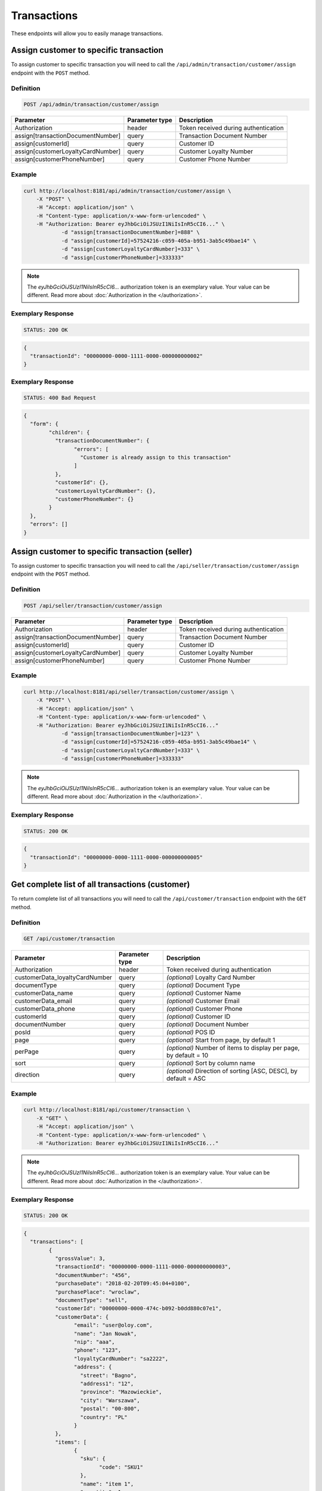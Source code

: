 Transactions
============

These endpoints will allow you to easily manage transactions.

	
Assign customer to specific transaction
---------------------------------------

To assign customer to specific transaction you will need to call the ``/api/admin/transaction/customer/assign`` endpoint with the ``POST`` method.

Definition
^^^^^^^^^^

.. code-block:: text

    POST /api/admin/transaction/customer/assign

+-------------------------------------+----------------+---------------------------------------------------+
| Parameter                           | Parameter type | Description                                       |
+=====================================+================+===================================================+
| Authorization                       | header         | Token received during authentication              |
+-------------------------------------+----------------+---------------------------------------------------+
| assign[transactionDocumentNumber]   | query          | Transaction Document Number                       |
+-------------------------------------+----------------+---------------------------------------------------+
| assign[customerId]                  | query          | Customer ID                                       |
+-------------------------------------+----------------+---------------------------------------------------+
| assign[customerLoyaltyCardNumber]   | query          | Customer Loyalty Number                           |
+-------------------------------------+----------------+---------------------------------------------------+
| assign[customerPhoneNumber]         | query          | Customer Phone Number                             |
+-------------------------------------+----------------+---------------------------------------------------+

Example
^^^^^^^

.. code-block:: bash

    curl http://localhost:8181/api/admin/transaction/customer/assign \
        -X "POST" \
        -H "Accept: application/json" \
        -H "Content-type: application/x-www-form-urlencoded" \
        -H "Authorization: Bearer eyJhbGciOiJSUzI1NiIsInR5cCI6..." \
		-d "assign[transactionDocumentNumber]=888" \
		-d "assign[customerId]=57524216-c059-405a-b951-3ab5c49bae14" \
		-d "assign[customerLoyaltyCardNumber]=333" \
		-d "assign[customerPhoneNumber]=333333"

.. note::

    The *eyJhbGciOiJSUzI1NiIsInR5cCI6...* authorization token is an exemplary value.
    Your value can be different. Read more about :doc:`Authorization in the </authorization>`.
	
Exemplary Response
^^^^^^^^^^^^^^^^^^

.. code-block:: text

    STATUS: 200 OK

.. code-block:: json

	{
	  "transactionId": "00000000-0000-1111-0000-000000000002"
	}
	
Exemplary Response
^^^^^^^^^^^^^^^^^^

.. code-block:: text

    STATUS: 400 Bad Request

.. code-block:: json

	{
	  "form": {
		"children": {
		  "transactionDocumentNumber": {
			"errors": [
			  "Customer is already assign to this transaction"
			]
		  },
		  "customerId": {},
		  "customerLoyaltyCardNumber": {},
		  "customerPhoneNumber": {}
		}
	  },
	  "errors": []
	}
	
	
Assign customer to specific transaction (seller)
------------------------------------------------

To assign customer to specific transaction you will need to call the ``/api/seller/transaction/customer/assign`` endpoint with the ``POST`` method.

Definition
^^^^^^^^^^

.. code-block:: text

    POST /api/seller/transaction/customer/assign

+-------------------------------------+----------------+---------------------------------------------------+
| Parameter                           | Parameter type | Description                                       |
+=====================================+================+===================================================+
| Authorization                       | header         | Token received during authentication              |
+-------------------------------------+----------------+---------------------------------------------------+
| assign[transactionDocumentNumber]   | query          | Transaction Document Number                       |
+-------------------------------------+----------------+---------------------------------------------------+
| assign[customerId]                  | query          | Customer ID                                       |
+-------------------------------------+----------------+---------------------------------------------------+
| assign[customerLoyaltyCardNumber]   | query          | Customer Loyalty Number                           |
+-------------------------------------+----------------+---------------------------------------------------+
| assign[customerPhoneNumber]         | query          | Customer Phone Number                             |
+-------------------------------------+----------------+---------------------------------------------------+

Example
^^^^^^^

.. code-block:: bash

    curl http://localhost:8181/api/seller/transaction/customer/assign \
        -X "POST" \
        -H "Accept: application/json" \
        -H "Content-type: application/x-www-form-urlencoded" \
        -H "Authorization: Bearer eyJhbGciOiJSUzI1NiIsInR5cCI6..."
		-d "assign[transactionDocumentNumber]=123" \
		-d "assign[customerId]=57524216-c059-405a-b951-3ab5c49bae14" \
		-d "assign[customerLoyaltyCardNumber]=333" \
		-d "assign[customerPhoneNumber]=333333"
		
.. note::

    The *eyJhbGciOiJSUzI1NiIsInR5cCI6...* authorization token is an exemplary value.
    Your value can be different. Read more about :doc:`Authorization in the </authorization>`.
	
Exemplary Response
^^^^^^^^^^^^^^^^^^

.. code-block:: text

    STATUS: 200 OK

.. code-block:: json

	{
	  "transactionId": "00000000-0000-1111-0000-000000000005"
	}

	
Get complete list of all transactions (customer)
------------------------------------------------

To return complete list of all transactions you will need to call the ``/api/customer/transaction`` endpoint with the ``GET`` method.

Definition
^^^^^^^^^^

.. code-block:: text

    GET /api/customer/transaction

+-------------------------------------+----------------+---------------------------------------------------+
| Parameter                           | Parameter type | Description                                       |
+=====================================+================+===================================================+
| Authorization                       | header         | Token received during authentication              |
+-------------------------------------+----------------+---------------------------------------------------+
| customerData_loyaltyCardNumber      | query          | *(optional)* Loyalty Card Number                  |
+-------------------------------------+----------------+---------------------------------------------------+
| documentType                        | query          | *(optional)* Document Type                        |
+-------------------------------------+----------------+---------------------------------------------------+
| customerData_name                   | query          | *(optional)* Customer Name                        |
+-------------------------------------+----------------+---------------------------------------------------+
| customerData_email                  | query          | *(optional)* Customer Email                       |
+-------------------------------------+----------------+---------------------------------------------------+
| customerData_phone                  | query          | *(optional)* Customer Phone                       |
+-------------------------------------+----------------+---------------------------------------------------+
| customerId                          | query          | *(optional)* Customer ID                          |
+-------------------------------------+----------------+---------------------------------------------------+
| documentNumber                      | query          | *(optional)* Document Number                      |
+-------------------------------------+----------------+---------------------------------------------------+
| posId                               | query          | *(optional)* POS ID                               |
+-------------------------------------+----------------+---------------------------------------------------+
| page                                | query          | *(optional)* Start from page, by default 1        |
+-------------------------------------+----------------+---------------------------------------------------+
| perPage                             | query          | *(optional)* Number of items to display per page, |
|                                     |                | by default = 10                                   |
+-------------------------------------+----------------+---------------------------------------------------+
| sort                                | query          | *(optional)* Sort by column name                  |
+-------------------------------------+----------------+---------------------------------------------------+
| direction                           | query          | *(optional)* Direction of sorting [ASC, DESC],    |
|                                     |                | by default = ASC                                  |
+-------------------------------------+----------------+---------------------------------------------------+

Example
^^^^^^^

.. code-block:: bash

    curl http://localhost:8181/api/customer/transaction \
        -X "GET" \
        -H "Accept: application/json" \
        -H "Content-type: application/x-www-form-urlencoded" \
        -H "Authorization: Bearer eyJhbGciOiJSUzI1NiIsInR5cCI6..."
		
.. note::

    The *eyJhbGciOiJSUzI1NiIsInR5cCI6...* authorization token is an exemplary value.
    Your value can be different. Read more about :doc:`Authorization in the </authorization>`.
	

Exemplary Response
^^^^^^^^^^^^^^^^^^

.. code-block:: text

    STATUS: 200 OK

.. code-block:: json

	{
	  "transactions": [
		{
		  "grossValue": 3,
		  "transactionId": "00000000-0000-1111-0000-000000000003",
		  "documentNumber": "456",
		  "purchaseDate": "2018-02-20T09:45:04+0100",
		  "purchasePlace": "wroclaw",
		  "documentType": "sell",
		  "customerId": "00000000-0000-474c-b092-b0dd880c07e1",
		  "customerData": {
			"email": "user@oloy.com",
			"name": "Jan Nowak",
			"nip": "aaa",
			"phone": "123",
			"loyaltyCardNumber": "sa2222",
			"address": {
			  "street": "Bagno",
			  "address1": "12",
			  "province": "Mazowieckie",
			  "city": "Warszawa",
			  "postal": "00-800",
			  "country": "PL"
			}
		  },
		  "items": [
			{
			  "sku": {
				"code": "SKU1"
			  },
			  "name": "item 1",
			  "quantity": 1,
			  "grossValue": 1,
			  "category": "aaa",
			  "maker": "sss",
			  "labels": [
				{
				  "key": "test",
				  "value": "label"
				},
				{
				  "key": "test",
				  "value": "label2"
				}
			  ]
			},
			{
			  "sku": {
				"code": "SKU2"
			  },
			  "name": "item 2",
			  "quantity": 2,
			  "grossValue": 2,
			  "category": "bbb",
			  "maker": "ccc",
			  "labels": []
			}
		  ],
		  "currency": "eur",
		  "pointsEarned": 6.9
		},
		{
		  "grossValue": 3,
		  "transactionId": "00000000-0000-1111-0000-000000000005",
		  "documentNumber": "888",
		  "purchaseDate": "2018-02-20T09:45:04+0100",
		  "purchasePlace": "wroclaw",
		  "documentType": "sell",
		  "customerId": "57524216-c059-405a-b951-3ab5c49bae14",
		  "customerData": {
			"email": "o@lo.com",
			"name": "Jan Nowak",
			"nip": "aaa",
			"phone": "123",
			"loyaltyCardNumber": "sa21as222",
			"address": {
			  "street": "Bagno",
			  "address1": "12",
			  "province": "Mazowieckie",
			  "city": "Warszawa",
			  "postal": "00-800",
			  "country": "PL"
			}
		  },
		  "items": [
			{
			  "sku": {
				"code": "SKU1"
			  },
			  "name": "item 1",
			  "quantity": 1,
			  "grossValue": 1,
			  "category": "aaa",
			  "maker": "sss",
			  "labels": [
				{
				  "key": "test",
				  "value": "label"
				},
				{
				  "key": "test",
				  "value": "label2"
				}
			  ]
			},
			{
			  "sku": {
				"code": "SKU2"
			  },
			  "name": "item 2",
			  "quantity": 2,
			  "grossValue": 2,
			  "category": "bbb",
			  "maker": "ccc",
			  "labels": []
			}
		  ],
		  "currency": "eur",
		  "pointsEarned": 6
		}
	  ],
	  "total": 2
	}
	
Get transaction details
-----------------------

To return transaction details you will need to call the ``/api/customer/transaction/<transaction>`` endpoint with the ``GET`` method.

Definition
^^^^^^^^^^

.. code-block:: text

    GET /api/customer/transaction/<transaction>
	
+-------------------------------------+----------------+---------------------------------------------------+
| Parameter                           | Parameter type | Description                                       |
+=====================================+================+===================================================+
| Authorization                       | header         | Token received during authentication              |
+-------------------------------------+----------------+---------------------------------------------------+
| <transaction>                       | query          | Transaction ID                                    |
+-------------------------------------+----------------+---------------------------------------------------+

Example
^^^^^^^

.. code-block:: bash

    curl http://localhost:8181/api/customer/transaction/00000000-0000-1111-0000-000000000003 \
        -X "GET" \
        -H "Accept: application/json" \
        -H "Content-type: application/x-www-form-urlencoded" \
        -H "Authorization: Bearer eyJhbGciOiJSUzI1NiIsInR5cCI6..."
		
.. note::

    The *eyJhbGciOiJSUzI1NiIsInR5cCI6...* authorization token is an exemplary value.
    Your value can be different. Read more about :doc:`Authorization in the </authorization>`.
	

Exemplary Response
^^^^^^^^^^^^^^^^^^

.. code-block:: text

    STATUS: 200 OK

.. code-block:: json

	{
	  "grossValue": 3,
	  "transactionId": "00000000-0000-1111-0000-000000000003",
	  "documentNumber": "456",
	  "purchaseDate": "2018-02-20T09:45:04+0100",
	  "purchasePlace": "wroclaw",
	  "documentType": "sell",
	  "customerId": "00000000-0000-474c-b092-b0dd880c07e1",
	  "customerData": {
		"email": "user@oloy.com",
		"name": "Jan Nowak",
		"nip": "aaa",
		"phone": "123",
		"loyaltyCardNumber": "sa2222",
		"address": {
		  "street": "Bagno",
		  "address1": "12",
		  "province": "Mazowieckie",
		  "city": "Warszawa",
		  "postal": "00-800",
		  "country": "PL"
		}
	  },
	  "items": [
		{
		  "sku": {
			"code": "SKU1"
		  },
		  "name": "item 1",
		  "quantity": 1,
		  "grossValue": 1,
		  "category": "aaa",
		  "maker": "sss",
		  "labels": [
			{
			  "key": "test",
			  "value": "label"
			},
			{
			  "key": "test",
			  "value": "label2"
			}
		  ]
		},
		{
		  "sku": {
			"code": "SKU2"
		  },
		  "name": "item 2",
		  "quantity": 2,
		  "grossValue": 2,
		  "category": "bbb",
		  "maker": "ccc",
		  "labels": []
		}
	  ],
	  "currency": "eur",
	  "pointsEarned": 6.9
	}
	
	
Get complete list of all transactions (seller)
----------------------------------------------

To get complete list of all transactions you will need to call the ``/api/seller/transaction`` endpoint with the ``GET`` method.

Definition
^^^^^^^^^^

.. code-block:: text

    GET /api/seller/transaction

+-------------------------------------+----------------+---------------------------------------------------+
| Parameter                           | Parameter type | Description                                       |
+=====================================+================+===================================================+
| Authorization                       | header         | Token received during authentication              |
+-------------------------------------+----------------+---------------------------------------------------+
| customerData_loyaltyCardNumber      | query          | *(optional)* Loyalty Card Number                  |
+-------------------------------------+----------------+---------------------------------------------------+
| documentType                        | query          | *(optional)* Document Type                        |
+-------------------------------------+----------------+---------------------------------------------------+
| customerData_name                   | query          | *(optional)* Customer Name                        |
+-------------------------------------+----------------+---------------------------------------------------+
| customerData_email                  | query          | *(optional)* Customer Email                       |
+-------------------------------------+----------------+---------------------------------------------------+
| customerData_phone                  | query          | *(optional)* Customer Phone                       |
+-------------------------------------+----------------+---------------------------------------------------+
| customerId                          | query          | *(optional)* Customer ID                          |
+-------------------------------------+----------------+---------------------------------------------------+
| documentNumber                      | query          | *(optional)* Document Number                      |
+-------------------------------------+----------------+---------------------------------------------------+
| posId                               | query          | *(optional)* POS ID                               |
+-------------------------------------+----------------+---------------------------------------------------+
| page                                | query          | *(optional)* Start from page, by default 1        |
+-------------------------------------+----------------+---------------------------------------------------+
| perPage                             | query          | *(optional)* Number of items to display per page, |
|                                     |                | by default = 10                                   |
+-------------------------------------+----------------+---------------------------------------------------+
| sort                                | query          | *(optional)* Sort by column name                  |
+-------------------------------------+----------------+---------------------------------------------------+
| direction                           | query          | *(optional)* Direction of sorting [ASC, DESC],    |
|                                     |                | by default = ASC                                  |
+-------------------------------------+----------------+---------------------------------------------------+

Example
^^^^^^^

.. code-block:: bash

    curl http://localhost:8181/api/seller/transaction\
        -X "GET" \
        -H "Accept: application/json" \
        -H "Content-type: application/x-www-form-urlencoded" \
        -H "Authorization: Bearer eyJhbGciOiJSUzI1NiIsInR5cCI6..."
		
.. note::

    The *eyJhbGciOiJSUzI1NiIsInR5cCI6...* authorization token is an exemplary value.
    Your value can be different. Read more about :doc:`Authorization in the </authorization>`.
	

Exemplary Response
^^^^^^^^^^^^^^^^^^

.. code-block:: text

    STATUS: 200 OK

.. code-block:: json

	{
	  "transactions": [
		 {
      "grossValue": 3,
      "transactionId": "00000000-0000-1111-0000-000000000004",
      "documentNumber": "789",
      "purchaseDate": "2018-02-20T09:45:04+0100",
      "purchasePlace": "wroclaw",
      "documentType": "sell",
      "customerId": "00000000-0000-474c-b092-b0dd880c07e2",
      "customerData": {
        "email": "user-temp@oloy.com",
        "name": "Jan Nowak",
        "nip": "aaa",
        "phone": "123",
        "loyaltyCardNumber": "sa2222",
        "address": {
          "street": "Bagno",
          "address1": "12",
          "province": "Mazowieckie",
          "city": "Warszawa",
          "postal": "00-800",
          "country": "PL"
        }
      },
      "items": [
        {
          "sku": {
            "code": "SKU1"
          },
          "name": "item 1",
          "quantity": 1,
          "grossValue": 1,
          "category": "aaa",
          "maker": "sss",
          "labels": [
            {
              "key": "test",
              "value": "label"
            },
            {
              "key": "test",
              "value": "label2"
            }
          ]
        },
        {
          "sku": {
            "code": "SKU2"
          },
          "name": "item 2",
          "quantity": 2,
          "grossValue": 2,
          "category": "bbb",
          "maker": "ccc",
          "labels": []
        }
      ],
      "currency": "eur"
    },
    {
      "grossValue": 3,
      "transactionId": "00000000-0000-1111-0000-000000000002",
      "documentNumber": "345",
      "purchaseDate": "2018-02-20T09:45:04+0100",
      "purchasePlace": "wroclaw",
      "documentType": "sell",
      "customerId": "57524216-c059-405a-b951-3ab5c49bae14",
      "customerData": {
        "email": "open@oloy.com",
        "name": "Jan Nowak",
        "nip": "aaa",
        "phone": "123",
        "loyaltyCardNumber": "sa2222",
        "address": {
          "street": "Bagno",
          "address1": "12",
          "province": "Mazowieckie",
          "city": "Warszawa",
          "postal": "00-800",
          "country": "PL"
        }
      },
      "items": [
        {
          "sku": {
            "code": "SKU1"
          },
          "name": "item 1",
          "quantity": 1,
          "grossValue": 1,
          "category": "aaa",
          "maker": "sss",
          "labels": [
            {
              "key": "test",
              "value": "label"
            },
            {
              "key": "test",
              "value": "label2"
            }
          ]
        },
        {
          "sku": {
            "code": "SKU2"
          },
          "name": "item 2",
          "quantity": 2,
          "grossValue": 2,
          "category": "bbb",
          "maker": "ccc",
          "labels": []
        }
      ],
      "currency": "eur",
      "pointsEarned": 6
        }
      ],
	  "total": 2
	}

Get logged in customer transactions (seller)
--------------------------------------------

To return logged in customer transactions you will need to call the ``/api/seller/transaction/customer/<customer>`` endpoint with the ``GET`` method.

Definition
^^^^^^^^^^

.. code-block:: text

     GET  /api/seller/transaction/customer/<customer>

+-------------------------------------+----------------+---------------------------------------------------+
| Parameter                           | Parameter type | Description                                       |
+=====================================+================+===================================================+
| Authorization                       | header         | Token received during authentication              |
+-------------------------------------+----------------+---------------------------------------------------+
| <customer>                          | query          | Customer ID                                       |
+-------------------------------------+----------------+---------------------------------------------------+
| documentNumber                      | query          | *(optional)* Document Number                      |
+-------------------------------------+----------------+---------------------------------------------------+
| page                                | query          | *(optional)* Start from page, by default 1        |
+-------------------------------------+----------------+---------------------------------------------------+
| perPage                             | query          | *(optional)* Number of items to display per page, |
|                                     |                | by default = 10                                   |
+-------------------------------------+----------------+---------------------------------------------------+
| sort                                | query          | *(optional)* Sort by column name                  |
+-------------------------------------+----------------+---------------------------------------------------+
| direction                           | query          | *(optional)* Direction of sorting [ASC, DESC],    |
|                                     |                | by default = ASC                                  |
+-------------------------------------+----------------+---------------------------------------------------+

Example
^^^^^^^

.. code-block:: bash

    curl http://localhost:8181/api/seller/transaction/customer/{customer} \
        -X "GET" \
        -H "Accept: application/json" \
        -H "Content-type: application/x-www-form-urlencoded" \
        -H "Authorization: Bearer eyJhbGciOiJSUzI1NiIsInR5cCI6..."

.. note::

    The *eyJhbGciOiJSUzI1NiIsInR5cCI6...* authorization token is an exemplary value.
    Your value can be different. Read more about :doc:`Authorization in the </authorization>`.
	
Exemplary Response
^^^^^^^^^^^^^^^^^^

.. code-block:: text

    STATUS: 200 OK

.. code-block:: json
	
	??????????????!!!!!!!_TO_DO_!!!!!!!??????????




Get transactions with provided document number (seller)
-------------------------------------------------------

To return transactions with provided document number you will need to call the ``/api/seller/transaction/<documentNumber>`` endpoint with the ``GET`` method.

Definition
^^^^^^^^^^

.. code-block:: text

	GET /api/seller/transaction/<documentNumber>
	
+-------------------------------------+----------------+---------------------------------------------------+
| Parameter                           | Parameter type | Description                                       |
+=====================================+================+===================================================+
| Authorization                       | header         | Token received during authentication              |
+-------------------------------------+----------------+---------------------------------------------------+
| <documentNumber>                    | query          | Document Number ID                                |
+-------------------------------------+----------------+---------------------------------------------------+


Example
^^^^^^^

.. code-block:: bash

    curl http://localhost:8181/api/seller/transaction/{documentNumber} \
        -X "GET" \
        -H "Accept: application/json" \
        -H "Content-type: application/x-www-form-urlencoded" \
        -H "Authorization: Bearer eyJhbGciOiJSUzI1NiIsInR5cCI6..."

.. note::

    The *eyJhbGciOiJSUzI1NiIsInR5cCI6...* authorization token is an exemplary value.
    Your value can be different. Read more about :doc:`Authorization in the </authorization>`.
	
Exemplary Response
^^^^^^^^^^^^^^^^^^

.. code-block:: text

    STATUS: 200 OK

.. code-block:: json
	
	??????????????!!!!!!!_TO_DO_!!!!!!!??????????





Get complete list of all transactions
-------------------------------------

To return complete list of all transactions you will need to call the ``/api/transaction`` endpoint with the ``GET`` method.

Definition
^^^^^^^^^^

.. code-block:: text

    GET  /api/transaction

+-------------------------------------+----------------+---------------------------------------------------+
| Parameter                           | Parameter type | Description                                       |
+=====================================+================+===================================================+
| Authorization                       | header         | Token received during authentication              |
+-------------------------------------+----------------+---------------------------------------------------+
| customerData_loyaltyCardNumber      | query          | *(optional)* Loyalty Card Number                  |
+-------------------------------------+----------------+---------------------------------------------------+
| documentType                        | query          | *(optional)* Document Type                        |
+-------------------------------------+----------------+---------------------------------------------------+
| customerData_name                   | query          | *(optional)* Customer Name                        |
+-------------------------------------+----------------+---------------------------------------------------+
| customerData_email                  | query          | *(optional)* Customer Email                       |
+-------------------------------------+----------------+---------------------------------------------------+
| customerData_phone                  | query          | *(optional)* Customer Phone                       |
+-------------------------------------+----------------+---------------------------------------------------+
| customerId                          | query          | *(optional)* Customer ID                          |
+-------------------------------------+----------------+---------------------------------------------------+
| documentNumber                      | query          | *(optional)* Document Number                      |
+-------------------------------------+----------------+---------------------------------------------------+
| posId                               | query          | *(optional)* POS ID                               |
+-------------------------------------+----------------+---------------------------------------------------+
| page                                | query          | *(optional)* Start from page, by default 1        |
+-------------------------------------+----------------+---------------------------------------------------+
| perPage                             | query          | *(optional)* Number of items to display per page, |
|                                     |                | by default = 10                                   |
+-------------------------------------+----------------+---------------------------------------------------+
| sort                                | query          | *(optional)* Sort by column name                  |
+-------------------------------------+----------------+---------------------------------------------------+
| direction                           | query          | *(optional)* Direction of sorting [ASC, DESC],    |
|                                     |                | by default = ASC                                  |
+-------------------------------------+----------------+---------------------------------------------------+

Example
^^^^^^^

.. code-block:: bash

    curl http://localhost:8181/api/transaction \
        -X "GET" \
        -H "Accept: application/json" \
        -H "Content-type: application/x-www-form-urlencoded" \
        -H "Authorization: Bearer eyJhbGciOiJSUzI1NiIsInR5cCI6..."
		
.. note::

    The *eyJhbGciOiJSUzI1NiIsInR5cCI6...* authorization token is an exemplary value.
    Your value can be different. Read more about :doc:`Authorization in the </authorization>`.
	

Exemplary Response
^^^^^^^^^^^^^^^^^^

.. code-block:: text

    STATUS: 200 OK

.. code-block:: json

	{
	  "transactions": [
		{
		  "grossValue": 3,
		  "transactionId": "00000000-0000-1111-0000-000000000003",
		  "documentNumber": "456",
		  "purchaseDate": "2018-02-20T09:45:04+0100",
		  "purchasePlace": "wroclaw",
		  "documentType": "sell",
		  "customerId": "00000000-0000-474c-b092-b0dd880c07e1",
		  "customerData": {
			"email": "user@oloy.com",
			"name": "Jan Nowak",
			"nip": "aaa",
			"phone": "123",
			"loyaltyCardNumber": "sa2222",
			"address": {
			  "street": "Bagno",
			  "address1": "12",
			  "province": "Mazowieckie",
			  "city": "Warszawa",
			  "postal": "00-800",
			  "country": "PL"
			}
		  },
		  "items": [
			{
			  "sku": {
				"code": "SKU1"
			  },
			  "name": "item 1",
			  "quantity": 1,
			  "grossValue": 1,
			  "category": "aaa",
			  "maker": "sss",
			  "labels": [
				{
				  "key": "test",
				  "value": "label"
				},
				{
				  "key": "test",
				  "value": "label2"
				}
			  ]
			},
			{
			  "sku": {
				"code": "SKU2"
			  },
			  "name": "item 2",
			  "quantity": 2,
			  "grossValue": 2,
			  "category": "bbb",
			  "maker": "ccc",
			  "labels": []
			}
		  ],
		  "currency": "eur",
		  "pointsEarned": 6.9
		},
		{
		  "grossValue": 3,
		  "transactionId": "00000000-0000-1111-0000-000000000005",
		  "documentNumber": "888",
		  "purchaseDate": "2018-02-20T09:45:04+0100",
		  "purchasePlace": "wroclaw",
		  "documentType": "sell",
		  "customerId": "57524216-c059-405a-b951-3ab5c49bae14",
		  "customerData": {
			"email": "o@lo.com",
			"name": "Jan Nowak",
			"nip": "aaa",
			"phone": "123",
			"loyaltyCardNumber": "sa21as222",
			"address": {
			  "street": "Bagno",
			  "address1": "12",
			  "province": "Mazowieckie",
			  "city": "Warszawa",
			  "postal": "00-800",
			  "country": "PL"
			}
		  },
		  "items": [
			{
			  "sku": {
				"code": "SKU1"
			  },
			  "name": "item 1",
			  "quantity": 1,
			  "grossValue": 1,
			  "category": "aaa",
			  "maker": "sss",
			  "labels": [
				{
				  "key": "test",
				  "value": "label"
				},
				{
				  "key": "test",
				  "value": "label2"
				}
			  ]
			},
			{
			  "sku": {
				"code": "SKU2"
			  },
			  "name": "item 2",
			  "quantity": 2,
			  "grossValue": 2,
			  "category": "bbb",
			  "maker": "ccc",
			  "labels": []
			}
		  ],
		  "currency": "eur",
		  "pointsEarned": 6
		}
	  ],
	  "total": 2
	}


Register new transaction in system
----------------------------------

To register new transaction in system you will need to call the ``/api/transaction`` endpoint with the ``POST`` method.

Definition
^^^^^^^^^^

.. code-block:: text

    POST  /api/transaction

+----------------------------------------------+----------------+---------------------------------------------------+
| Parameter                                    | Parameter type | Description                                       |
+==============================================+================+===================================================+
| Authorization                                | header         | Token received during authentication              |
+----------------------------------------------+----------------+---------------------------------------------------+
| transaction                      			   | query          | Transaction ID                                    |
+----------------------------------------------+----------------+---------------------------------------------------+
| transaction[transactionData]	    		   | query          | TO DO                                             |
+----------------------------------------------+----------------+---------------------------------------------------+
| transaction[revisedDocument]	               | query          | *(optional)*  TO DO                               |
+----------------------------------------------+----------------+---------------------------------------------------+
| transaction[items][]	                       | query          | TO DO                                             |
+----------------------------------------------+----------------+---------------------------------------------------+
| transaction[items][][sku]	                   | query          | TO DO                                             |
+----------------------------------------------+----------------+---------------------------------------------------+
| transaction[items][][sku][code]              | query          | TO DO                                             |
+----------------------------------------------+----------------+---------------------------------------------------+
| transaction[items][][name]	               | query          | TO DO                                             |
+----------------------------------------------+----------------+---------------------------------------------------+
| transaction[items][][quantity]	           | query          | TO DO                                             |
+----------------------------------------------+----------------+---------------------------------------------------+
| transaction[items][][grossValue]	           | query          | Gross value                                       |
+----------------------------------------------+----------------+---------------------------------------------------+
| transaction[items][][category]	           | query          | TO DO                                             |
+----------------------------------------------+----------------+---------------------------------------------------+
| transaction[items][][maker]	               | query          | *(optional)*  TO DO                               |
+----------------------------------------------+----------------+---------------------------------------------------+
| transaction[items][][labels][]               | query          | TO DO                                             |
+----------------------------------------------+----------------+---------------------------------------------------+
| transaction[items][][labels][][key]          | header         | TO DO                                             |
+----------------------------------------------+----------------+---------------------------------------------------+
| transaction[items][][labels][][value]        | query          | TO DO                                             |
+----------------------------------------------+----------------+---------------------------------------------------+
| transaction[customerData]	                   | query          | TO DO                                             |
+----------------------------------------------+----------------+---------------------------------------------------+
| transaction[customerData][name]	           | query          | Customer name                                     |
+----------------------------------------------+----------------+---------------------------------------------------+
| transaction[customerData][email]	           | query          | *(optional)* Customer email                       |
+----------------------------------------------+----------------+---------------------------------------------------+
| transaction[customerData][phone]	           | query          | *(optional)* Customer phone                       |
+----------------------------------------------+----------------+---------------------------------------------------+
| transaction[customerData][loyaltyCardNumber] | query          | *(optional)* Customer Loyalty card number         |
+----------------------------------------------+----------------+---------------------------------------------------+
| transaction[customerData][nip]	           | query          | *(optional)* Customer NIP                         |
+----------------------------------------------+----------------+---------------------------------------------------+
| transaction[customerData][address]	       | query          | TO DO                                             |
+----------------------------------------------+----------------+---------------------------------------------------+
| transaction[customerData][address][street]   | query          | *(optional)* Street                               |
+----------------------------------------------+----------------+---------------------------------------------------+
| transaction[customerData][address][address1] | query          | *(optional)*  Customer address1                   |
+----------------------------------------------+----------------+---------------------------------------------------+
| transaction[customerData][address][address2] | query          | *(optional)*  Customer address2                   |
+----------------------------------------------+----------------+---------------------------------------------------+
| transaction[customerData][address][postal]   | query          | *(optional)* Postal code                          |
+----------------------------------------------+----------------+---------------------------------------------------+
| transaction[customerData][address][city]	   | query          | *(optional)* City                                 |
+----------------------------------------------+----------------+---------------------------------------------------+
| transaction[customerData][address][province] | query          | *(optional)*  Province                            |
+----------------------------------------------+----------------+---------------------------------------------------+
| transaction[customerData][address][country]  | query          | *(optional)* Country                              |
+----------------------------------------------+----------------+---------------------------------------------------+
| transaction[pos]	                           | query          | *(optional)* POS name                             |
+----------------------------------------------+----------------+---------------------------------------------------+

Example
^^^^^^^

.. code-block:: bash

    curl http://localhost:8181/api/transaction \
        -X "POST" \
        -H "Accept: application/json" \
        -H "Content-type: application/x-www-form-urlencoded" \
        -H "Authorization: Bearer eyJhbGciOiJSUzI1NiIsInR5cCI6..."
		
.. note::

    The *eyJhbGciOiJSUzI1NiIsInR5cCI6...* authorization token is an exemplary value.
    Your value can be different. Read more about :doc:`Authorization in the </authorization>`.
	

Exemplary Response
^^^^^^^^^^^^^^^^^^

.. code-block:: text

    STATUS: 200 OK

.. code-block:: json

	??????????????!!!!!!!_TO_DO_!!!!!!!??????????




Get available labels
--------------------

To return available labels you will need to call the ``/api/transaction/item/labels`` endpoint with the ``GET`` method.

Definition
^^^^^^^^^^

.. code-block:: text

    GET /api/transaction/item/labels

+----------------------------------------------+----------------+---------------------------------------------------+
| Parameter                                    | Parameter type | Description                                       |
+==============================================+================+===================================================+
| Authorization                                | header         | Token received during authentication              |
+----------------------------------------------+----------------+---------------------------------------------------+

Example
^^^^^^^

.. code-block:: bash

    curl http://localhost:8181/api/transaction/item/labels \
        -X "GET" \
        -H "Accept: application/json" \
        -H "Content-type: application/x-www-form-urlencoded" \
        -H "Authorization: Bearer eyJhbGciOiJSUzI1NiIsInR5cCI6..."
		
.. note::

    The *eyJhbGciOiJSUzI1NiIsInR5cCI6...* authorization token is an exemplary value.
    Your value can be different. Read more about :doc:`Authorization in the </authorization>`.

.. note::

    The *label* or *label2* are an exemplary values. You can name labels as you like.	

Exemplary Response
^^^^^^^^^^^^^^^^^^

.. code-block:: text

    STATUS: 200 OK

.. code-block:: json

	{
	  "labels": {
		"test": [
		  "label",
		  "label2"
		]
	  }
	}


Number of points which can be obtained after registering such transaction
-------------------------------------------------------------------------

To return number of points which can be obtained after registering such transaction you will need to call the ``/api/transaction/simulate`` endpoint with the ``POST`` method.

Definition
^^^^^^^^^^

.. code-block:: text

	POST /api/transaction/simulate 

+----------------------------------------------+----------------+---------------------------------------------------+
| Parameter                                    | Parameter type | Description                                       |
+==============================================+================+===================================================+
| Authorization                                | header         | Token received during authentication              |
+----------------------------------------------+----------------+---------------------------------------------------+
| transaction                                  | query          | Transaction ID                                    |
+----------------------------------------------+----------------+---------------------------------------------------+
| transaction[items][][sku][code]              | query          | SKU code                                          |
+----------------------------------------------+----------------+---------------------------------------------------+
| transaction[items][][name]              	   | query          | TO DO                                             |
+----------------------------------------------+----------------+---------------------------------------------------+
| transaction[items][][quantity]       	       | query          | TO DO                                             |
+----------------------------------------------+----------------+---------------------------------------------------+
| transaction[items][][grossValue]       	   | query          | Gross value                                       |
+----------------------------------------------+----------------+---------------------------------------------------+
| transaction[items][][category]        	   | query          | TO DO                                             |
+----------------------------------------------+----------------+---------------------------------------------------+
| transaction[items][][maker]            	   | query          | TO DO                                             |
+----------------------------------------------+----------------+---------------------------------------------------+
| transaction[items][][labels][]    		   | query          | TO DO                                             |
+----------------------------------------------+----------------+---------------------------------------------------+
| transaction[items][][labels][][key]          | query          | Label key                                         |
+----------------------------------------------+----------------+---------------------------------------------------+
| transaction[items][][labels][][value]        | query          | Label value                                       |
+----------------------------------------------+----------------+---------------------------------------------------+
| transaction[purchaseDate]           	       | query          | Purchase date                                     |
+----------------------------------------------+----------------+---------------------------------------------------+


Example
^^^^^^^

.. code-block:: bash

    curl http://localhost:8181/api/transaction/simulate \
        -X "POST" \
        -H "Accept: application/json" \
        -H "Content-type: application/x-www-form-urlencoded" \
        -H "Authorization: Bearer eyJhbGciOiJSUzI1NiIsInR5cCI6..." \
		-d "transaction=00000000-0000-1111-0000-000000000099" \
		-d "transaction[items][0][sku][code]=SKU1" \
		-d "transaction[items][0][name]=item+8" \
		-d "transaction[items][0][quantity]=1" \
		-d "transaction[items][0][grossValue]=1" \
		-d "transaction[items][0][category]=aaa" \
		-d "transaction[items][0][maker]=sss" \
		-d "transaction[items][0][labels][0]=labels" \
		-d "transaction[items][0][labels][0][key]=test" \
		-d "transaction[items][0][labels][0][value]=label" \
		-d "transaction[purchaseDate]=2022-02-20T09:45:04+0100"
		
.. note::

    The *eyJhbGciOiJSUzI1NiIsInR5cCI6...* authorization token is an exemplary value.
    Your value can be different. Read more about :doc:`Authorization in the </authorization>`.
	

Exemplary Response
^^^^^^^^^^^^^^^^^^

.. code-block:: text

    STATUS: 200 OK

.. code-block:: json	
		
	{
	  "points": 2
	}		


Get transaction details
-----------------------

To get transaction details you will need to call the ``/api/transaction/<transaction>`` endpoint with the ``GET`` method.

Definition
^^^^^^^^^^

.. code-block:: text

    GET  /api/transaction/<transaction>

+----------------------------------------------+----------------+---------------------------------------------------+
| Parameter                                    | Parameter type | Description                                       |
+==============================================+================+===================================================+
| Authorization                                | header         | Token received during authentication              |
+----------------------------------------------+----------------+---------------------------------------------------+
| <transaction>                      		   | query          | Transaction ID                                    |
+----------------------------------------------+----------------+---------------------------------------------------+

Example
^^^^^^^

 To see details of ``transaction = 00000000-0000-1111-0000-000000000005``email use the below method:

.. code-block:: bash

    curl http://localhost:8181/api/transaction/00000000-0000-1111-0000-000000000005 \
        -X "GET" \
        -H "Accept: application/json" \
        -H "Content-type: application/x-www-form-urlencoded" \
        -H "Authorization: Bearer eyJhbGciOiJSUzI1NiIsInR5cCI6..."
		
.. note::

    The *eyJhbGciOiJSUzI1NiIsInR5cCI6...* authorization token is an exemplary value.
    Your value can be different. Read more about :doc:`Authorization in the </authorization>`.
	

Exemplary Response
^^^^^^^^^^^^^^^^^^

.. code-block:: text

    STATUS: 200 OK

.. code-block:: json

	{
	  "grossValue": 3,
	  "transactionId": "00000000-0000-1111-0000-000000000005",
	  "documentNumber": "888",
	  "purchaseDate": "2018-02-20T09:45:04+0100",
	  "purchasePlace": "wroclaw",
	  "documentType": "sell",
	  "customerId": "57524216-c059-405a-b951-3ab5c49bae14",
	  "customerData": {
		"email": "o@lo.com",
		"name": "Jan Nowak",
		"nip": "aaa",
		"phone": "123",
		"loyaltyCardNumber": "sa21as222",
		"address": {
		  "street": "Bagno",
		  "address1": "12",
		  "province": "Mazowieckie",
		  "city": "Warszawa",
		  "postal": "00-800",
		  "country": "PL"
		}
	  },
	  "items": [
		{
		  "sku": {
			"code": "SKU1"
		  },
		  "name": "item 1",
		  "quantity": 1,
		  "grossValue": 1,
		  "category": "aaa",
		  "maker": "sss",
		  "labels": [
			{
			  "key": "test",
			  "value": "label"
			},
			{
			  "key": "test",
			  "value": "label2"
			}
		  ]
		},
		{
		  "sku": {
			"code": "SKU2"
		  },
		  "name": "item 2",
		  "quantity": 2,
		  "grossValue": 2,
		  "category": "bbb",
		  "maker": "ccc",
		  "labels": []
		}
	  ],
	  "currency": "eur",
	  "pointsEarned": 6
	}

